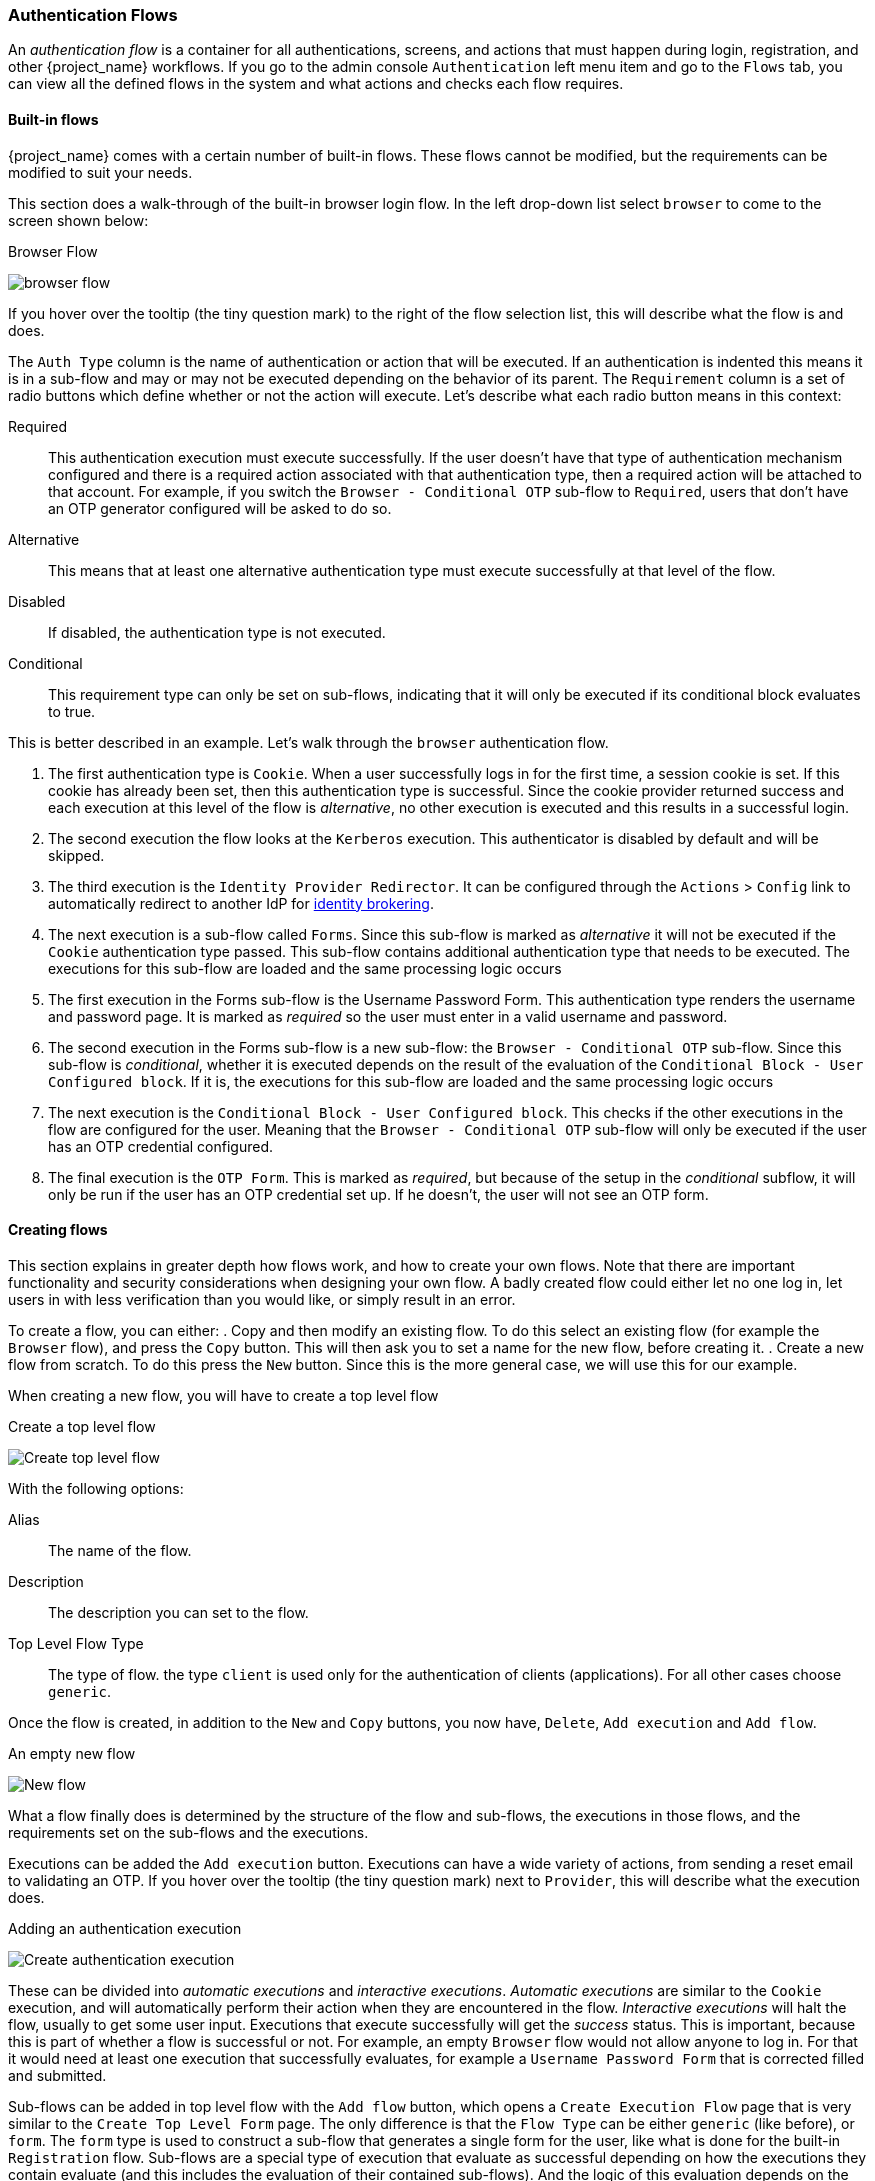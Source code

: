 [[_authentication-flows]]

=== Authentication Flows

An _authentication flow_ is a container for all authentications, screens, and actions that must happen during login, registration, and other
{project_name} workflows.
If you go to the admin console `Authentication` left menu item and go to the `Flows` tab, you can view all the defined flows
in the system and what actions and checks each flow requires.

==== Built-in flows

{project_name} comes with a certain number of built-in flows. These flows cannot be modified, but the requirements can be modified to
suit your needs.

This section does a walk-through of the built-in browser login flow.  In the
left drop-down list select `browser` to come to the screen shown below:

.Browser Flow
image:{project_images}/browser-flow.png[]

If you hover over the tooltip (the tiny question mark) to the right of the flow selection list, this will describe what the
flow is and does.

The `Auth Type` column is the name of authentication or action that will be executed.  If an authentication is indented
this means it is in a sub-flow and may or may not be executed depending on the behavior of its parent. The `Requirement`
column is a set of radio buttons which define whether or not the action will execute. Let's describe what each radio
button means in this context:

Required::
  This authentication execution must execute successfully. If the user doesn't have that type of authentication mechanism
  configured and there is a required action associated with that authentication type, then a required action will be attached
  to that account.  For example, if you switch the `Browser - Conditional OTP` sub-flow to `Required`, users that don't have an OTP generator configured
  will be asked to do so.
Alternative::
  This means that at least one alternative authentication type must execute successfully at that level of the flow.
Disabled::
  If disabled, the authentication type is not executed.
Conditional::
  This requirement type can only be set on sub-flows, indicating that it will only be executed if its conditional block evaluates to true.

This is better described in an example.  Let's walk through the `browser` authentication flow.

. The first authentication type is `Cookie`.  When a user successfully logs in for the first time, a session cookie is set.
  If this cookie has already been set, then this authentication type is successful.
  Since the cookie provider returned success and each execution at this level of the flow is _alternative_, no other execution is executed and this results in a successful login.
. The second execution the flow looks at the `Kerberos` execution.  This authenticator is disabled by default and will be skipped.
. The third execution is the `Identity Provider Redirector`. It can be configured through the `Actions` > `Config` link to automatically redirect to another IdP for <<_identity_broker, identity brokering>>.
. The next execution is a sub-flow called `Forms`.  Since this sub-flow is marked as _alternative_ it will not be executed if the `Cookie` authentication type passed.
  This sub-flow contains additional authentication type that needs to be executed.
  The executions for this sub-flow are loaded and the same processing logic occurs
. The first execution in the Forms sub-flow is the Username Password Form.  This authentication type renders the username and password page.
  It is marked as _required_ so the user must enter in a valid username and password.
. The second execution in the Forms sub-flow is a new sub-flow: the `Browser - Conditional OTP` sub-flow. Since this sub-flow is _conditional_, whether it is executed depends on the result of the
  evaluation of the `Conditional Block - User Configured block`. If it is, the executions for this sub-flow are loaded and the same processing logic occurs
. The next execution is the `Conditional Block - User Configured block`. This checks if the other executions in the flow are configured for the user.
  Meaning that the `Browser - Conditional OTP` sub-flow will only be executed if the user has an OTP credential configured.
. The final execution is the `OTP Form`. This is marked as _required_, but because of the setup in the _conditional_ subflow, it will only be run if the user
  has an OTP credential set up. If he doesn't, the user will not see an OTP form.

==== Creating flows

This section explains in greater depth how flows work, and how to create your own flows. Note that there are important functionality and security
considerations when designing your own flow. A badly created flow could either let no one log in, let users in with less verification than you would
like, or simply result in an error.

To create a flow, you can either:
. Copy and then modify an existing flow. To do this select an existing flow (for example the `Browser` flow), and press the `Copy` button.
  This will then ask you to set a name for the new flow, before creating it.
. Create a new flow from scratch. To do this press the `New` button. Since this is the more general case, we will use this for our example.

When creating a new flow, you will have to create a top level flow

.Create a top level flow
image:{project_images}/Create-top-level-flow.png[]

With the following options:

Alias::
  The name of the flow.
Description::
  The description you can set to the flow.
Top Level Flow Type::
  The type of flow. the type `client` is used only for the authentication of clients (applications). For all other cases choose `generic`.

Once the flow is created, in addition to the `New` and `Copy` buttons, you now have, `Delete`, `Add execution` and `Add flow`.

.An empty new flow
image:{project_images}/New-flow.png[]

What a flow finally does is determined by the structure of the flow and sub-flows, the executions in those flows, and the requirements set on the
sub-flows and the executions.

Executions can be added the `Add execution` button. Executions can have a wide variety of actions, from sending a reset email to validating an OTP. If you hover over the
tooltip (the tiny question mark) next to `Provider`, this will describe what the execution does.

.Adding an authentication execution
image:{project_images}/Create-authentication-execution.png[]

These can be divided into _automatic executions_ and _interactive executions_. _Automatic executions_ are similar to the `Cookie` execution, and will automatically
perform their action when they are encountered in the flow. _Interactive executions_ will halt the flow, usually to get some user input. Executions that execute
successfully will get the _success_ status. This is important, because this is part of whether a flow is successful or not. For example, an empty `Browser` flow
would not allow anyone to log in. For that it would need at least one execution that successfully evaluates, for example a `Username Password Form` that is corrected
filled and submitted.

Sub-flows can be added in top level flow with the `Add flow` button, which opens a `Create Execution Flow` page that is very similar to the `Create Top Level Form`
page. The only difference is that the `Flow Type` can be either `generic` (like before), or `form`. The `form` type is used to construct a sub-flow that generates
a single form for the user, like what is done for the built-in `Registration` flow. Sub-flows are a special type of execution that evaluate as successful
depending on how the executions they contain evaluate (and this includes the evaluation of their contained sub-flows). And the logic of this evaluation
depends on the Requirement of each execution and sub-flow.

Fully understanding this requires a more complete explanation of how requirements work when evaluating a flow, and this also applies to sub-flows:

Required::
  For a flow to be evaluated as successful, all required elements in the flow must evaluate as successful. This means that all _Required_ elements in the flow
  must be sequentially executed, from top to bottom, unless one the the elements causes the flow to fail. However, this is only true for the current flow.
  Any _Required_ element within a sub-flow is only processed if that sub-flow is entered.
Alternative::
  When a flow contains only _Alternative_ elements, only a single element must evaluate as successful for the flow to evaluate as successful.
  Because the _Required_ flow elements within a flow are sufficient to mark a flow as successful, any _Alternative_ flow element within a flow
  that contains _Required_ flow elements will never be executed. In this case, they are functionally _Disabled_.
Disabled::
  Any _Disabled_ element is not evaluated and does not count to mark a flow as successful.
Conditional::
  This requirement type can only be set on sub-flows. A _Conditional_ sub-flow can contain a "Conditional block" execution. These "Conditional block" executions must evaluate as
  logical statements. If at lease one "Conditional block" execution evaluates as _true_ then the _Conditional_ sub-flow acts as _Required_. If not, the _Conditional_ sub-flow
  acts as _Disabled_. If no "Conditional block" execution is set, the _Conditional_ sub-flow acts as _Disabled_. If a flow contains "Conditional block" executions and is not set to
  _Conditional_, the "Conditional block" executions are not evaluated, and can be considered functionally _Disabled_.

When constructing a flow, all elements added to the flow will have an `Actions` menu on the right-hand side. All elements added to the flow have an `Delete`
option in this menu to remove it from the flow. Executions can contain an `Config` menu option to configure the execution, as is the case for the
`Identity Provider Redirector`. Sub-flows can also have executions and sub-flows added to the, with their have an `Add execution` and `Add flow` menu options.

Finally, since the order of execution is important, you can move executions and sub-flows up and down within their respective flows with the up and down buttons
that are set to left of their name.

==== Creating a password-less browser login flow

To illustrate the creation of flows, this section describes the creation of a more advanced browser login flow. The purpose of this flow is to allow a
user to choose between logging in in a password-less manner using <<_webauthn, WebAuthn>>, and a two-factor authentication with password and OTP.
The flow to create is similar to the standard browser login, but diverges when reaching the username selection. Instead of copying the flow however, you'll be
creating the flow from the start:

* Select a realm, click on Authentication link
* Select "new", and give the new flow a distinctive Alias, i.e. "Browser Password-less"
* Select "Add execution", and using the drop-down select "Cookie". After pressing "Save", set its Requirement to _Alternative_.
* Select "Add execution", and using the drop-down select "Kerberos".
* Select "Add execution", and using the drop-down select "Identity Provider Redirector". After pressing "Save", set its Requirement to _Alternative_.
* Select "Add flow", and choose an representative Alias, e.g. "Forms". After pressing "Save", set its Requirement to _Alternative_.

.The common part with the browser flow
image:images/Passwordless-browser-login-common.png[]

* Using the `Actions` menu on the right-hand side of the "Forms" subflow, select "Add execution". Using the drop-down select
  "Username Form". After pressing "Save", set its Requirement to _Required_.

The Username form is similar to "Browser" flow's Username Password Form, but only asks for a username, allowing a user to do perform a password-less login.
However, note that this inevitably allows a user enumeration attack on your keycloak server. This is an unavoidable security risk for the convenience,
so the flow should make sure that an attacker cannot just have to guess a password to be able to enter.

* Using the `Actions` menu on the right-hand side of the "Forms" subflow, select "Add flow". Choose an representative Alias, e.g. "Authentication".
  After pressing "Save", set its Requirement to _Required_.
* Using the `Actions` menu on the right-hand side of the "Authentication" subflow, select "Add execution". Using the drop-down select
  "Webauthn Authenticator". After pressing "Save", set its Requirement to _Alternative_.
* Using the `Actions` menu on the right-hand side of the "Authentication" subflow, select "Add flow". Choose an representative Alias, e.g. "Password with OTP".
  After pressing "Save", set its Requirement to _Alternative_.
* Using the `Actions` menu on the right-hand side of the "Password with OTP" subflow, select "Add execution". Using the drop-down select
  "Password Form". After pressing "Save", set its Requirement to Required.
* Using the `Actions` menu on the right-hand side of the "Password with OTP" subflow, select "Add execution". Using the drop-down select
  "OTP Form". After pressing "Save", set its Requirement to Required.
* In the "Bindings" menu, change the browser flow from "Browser" to "Browser Password-less"

The final flow that is produced is the following:

.A password-less browser login
image:images/Passwordless-browser-login.png[]

After entering the username, the way this flow works is the following:

* If the user has any WebAuthn credentials recorded, he will be able to use any of them to log in directly. This is the password-less login.
  The user also has a drop-down allowing him to select "Password with OTP". He can do this because the "WebAuthn" execution and the "Password with OTP"
  flow are set to _Alternative_. Were they set to _Required_ the user would have to enter WebAuthn, password, and OTP.
* If the user selects the "Password with OTP" from the drop-down, or if the user doesn't have any WebAuthn credentials, he will have to first enter his
  password, and then his OTP. If the user has no OTP credential, he will be asked to record one.

Creating a more advanced flow such as this one can have some subtle side effects. For example, if you were to enable the ability to reset the password
for the user, then this would be accessible from the password form. In the default "Reset Credentials" flow, the user has to enter his username. Since
he's already entered his username earlier in the "Browser Password-less" flow, this would be unnecessary for keycloak, and a sub-optimal in terms of user
experience. To correct this, you could:

* Copy the "Reset Credentials" flow, setting its name to, for example "Reset Credentials for password-less"
* Use the `Actions` menu on the right-hand side of the "Choose user" execution, select "Delete"
* In the "Bindings" menu, change the reset credential flow from "Reset Credentials" to "Reset Credentials for password-less"

ifeval::[{project_community}==true]
=== Executions

Executions can be used

.Script Authenticator
A _script_ authenticator allows to define custom authentication logic via JavaScript.
Custom authenticators. In order to make use of this feature, it must be explicitly enabled:
[source]
----
bin/standalone.sh|bat -Dkeycloak.profile.feature.scripts=enabled
----
For more information, see the link:{installguide_profile_link}[{installguide_profile_name}] section.

Authentication scripts must at least provide one of the following functions:
`authenticate(..)` which is called from `Authenticator#authenticate(AuthenticationFlowContext)`
`action(..)` which is called from `Authenticator#action(AuthenticationFlowContext)`

Custom `Authenticator` should at least provide the `authenticate(..)` function.
The following script `javax.script.Bindings` are available for convenient use within script code.

`script`::
  the `ScriptModel` to access script metadata
`realm`::
  the `RealmModel`
`user`::
  the current `UserModel`
`session`::
  the active `KeycloakSession`
`authenticationSession`::
  the current `AuthenticationSessionModel`
`httpRequest`::
  the current `org.jboss.resteasy.spi.HttpRequest`
`LOG`::
a `org.jboss.logging.Logger` scoped to `ScriptBasedAuthenticator`

Note that additional context information can be extracted from the `context` argument passed
to the `authenticate(context)` `action(context)` function.

[source,javascript]
----
AuthenticationFlowError = Java.type("org.keycloak.authentication.AuthenticationFlowError");

function authenticate(context) {

  LOG.info(script.name + " --> trace auth for: " + user.username);

  if (   user.username === "tester"
      && user.getAttribute("someAttribute")
      && user.getAttribute("someAttribute").contains("someValue")) {

      context.failure(AuthenticationFlowError.INVALID_USER);
      return;
  }

  context.success();
}
----
endif::[]
